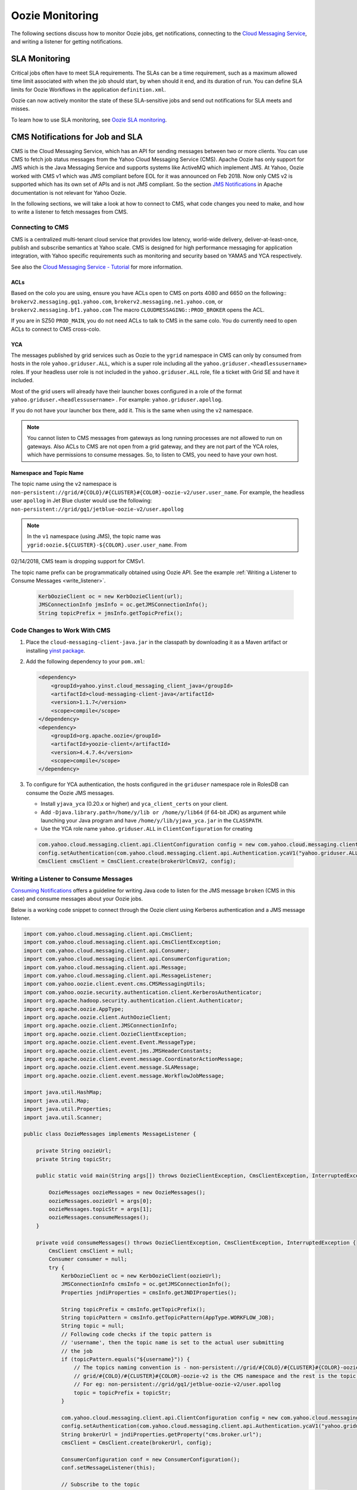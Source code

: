 Oozie Monitoring
================

.. 04/23/15: Rewrote.
.. 05/15/15: Edited.
.. 01/11/18: Edited for CMSv2


The following sections discuss how to monitor Oozie jobs, get notifications,
connecting to the `Cloud Messaging Service <http://developer.corp.yahoo.com/product/Cloud%20Messaging%20Service>`_, 
and writing a listener for getting notifications.

SLA Monitoring
--------------

Critical jobs often have to meet SLA requirements. The SLAs can 
be a time requirement, such as a maximum allowed time limit associated with when the 
job should start, by when should it end, and its duration of run. You can
define SLA limits for Oozie Workflows in the application ``definition.xml``.

Oozie can now actively monitor the state of these 
SLA-sensitive jobs and send out notifications for SLA meets and misses.

To learn how to use SLA monitoring, see `Oozie SLA monitoring <http://kryptonitered-oozie.red.ygrid.yahoo.com:4080/oozie/docs/DG_SLAMonitoring.html>`_.


CMS Notifications for Job and SLA
---------------------------------

CMS is the Cloud Messaging Service, which has an API
for sending messages between two or more clients. You can use CMS
to fetch job status messages from the Yahoo Cloud Messaging Service (CMS).
Apache Oozie has only support for JMS which is the Java Messaging Service and supports systems like ActiveMQ which implement JMS.
At Yahoo, Oozie worked with CMS v1 which was JMS compliant before EOL for it was announced on Feb 2018. Now only CMS v2 is
supported which has its own set of APIs and is not JMS compliant. So the section
`JMS Notifications <http://kryptonitered-oozie.red.ygrid.yahoo.com:4080/oozie/docs/DG_JMSNotifications.html>`_ in Apache
documentation is not relevant for Yahoo Oozie.


In the following sections, we will take a look at how to connect to CMS,
what code changes you need to make, and how to write a listener to fetch messages from CMS.


Connecting to CMS
~~~~~~~~~~~~~~~~~

CMS is a centralized multi-tenant cloud service that provides low latency, world-wide delivery,
deliver-at-least-once, publish and subscribe semantics at Yahoo scale.
CMS is designed for high performance messaging for application integration, with Yahoo specific
requirements such as monitoring and security  based on YAMAS and YCA respectively.

See also the `Cloud Messaging Service - Tutorial <https://docs.google.com/document/d/1og5FQXFJhucBFOLvlJE1S64A7_b5_413ToWaRaVu7a8/edit#heading=h.ijmxb7godl86>`_
for more information.

.. _connect_cms-acls:

ACLs
****

Based on the colo you are using, ensure you have ACLs open to 
CMS on ports 4080 and 6650 on the following:: ``brokerv2.messaging.gq1.yahoo.com``,
``brokerv2.messaging.ne1.yahoo.com``, or ``brokerv2.messaging.bf1.yahoo.com``
The macro ``CLOUDMESSAGING::PROD_BROKER`` opens the ACL.

If you are in SZ50 ``PROD_MAIN``, you do not need ACLs to talk to CMS in the same colo.
You do currently need to open ACLs to connect to CMS cross-colo.


YCA
****

The messages published by grid services such as Oozie to the ``ygrid`` namespace in CMS can 
only by consumed from hosts in the role ``yahoo.griduser.ALL``, which is a super role 
including all the ``yahoo.griduser.<headlessusername>`` roles. 
If your headless user role is not included in the ``yahoo.griduser.ALL`` role, 
file a ticket with Grid SE and have it included.

Most of the grid users will already have their launcher boxes configured in a role 
of the format ``yahoo.griduser.<headlessusername>`` . For example: ``yahoo.griduser.apollog``.

If you do not have your launcher box there, add it. This is the same when using the ``v2`` namespace.

.. note:: You cannot listen to CMS messages from gateways as long running processes are 
          not allowed to run on gateways. Also ACLs to CMS are not open from a grid gateway, 
          and they are not part of the YCA roles, which have permissions to consume messages. 
          So, to listen to CMS, you need to have your own host.

Namespace and Topic Name
************************

The topic name using the ``v2`` namespace is ``non-persistent://grid/#{COLO}/#{CLUSTER}#{COLOR}-oozie-v2/user.user_name``.
For example, the headless user ``apollog`` in Jet Blue cluster would use the following:
``non-persistent://grid/gq1/jetblue-oozie-v2/user.apollog``

.. note:: In the ``v1`` namespace (using JMS), the topic name was ``ygrid:oozie.${CLUSTER}-${COLOR}.user.user_name``. From
02/14/2018, CMS team is dropping support for CMSv1.

The topic name prefix can be programmatically obtained using Oozie API. See the example 
:ref:`Writing a Listener to Consume Messages <write_listener>`.
  
  .. code-block:: java 

     KerbOozieClient oc = new KerbOozieClient(url);
     JMSConnectionInfo jmsInfo = oc.getJMSConnectionInfo();
     String topicPrefix = jmsInfo.getTopicPrefix();


Code Changes to Work With CMS
~~~~~~~~~~~~~~~~~~~~~~~~~~~~~



#. Place the ``cloud-messaging-client-java.jar`` in the classpath by downloading it as a Maven artifact or
   installing `yinst package <https://dist.corp.yahoo.com/by-package/cloud_messaging_client_java/>`_.

#. Add the following dependency to your ``pom.xml``:

   .. code-block:: xml

        <dependency>
            <groupId>yahoo.yinst.cloud_messaging_client_java</groupId>
            <artifactId>cloud-messaging-client-java</artifactId>
            <version>1.1.7</version>
            <scope>compile</scope>
        </dependency>
        <dependency>
            <groupId>org.apache.oozie</groupId>
            <artifactId>yoozie-client</artifactId>
            <version>4.4.7.4</version>
            <scope>compile</scope>
        </dependency>


#. To configure for YCA authentication, the hosts configured in the ``griduser`` namespace 
   role in RolesDB can consume the Oozie JMS messages.

   - Install ``yjava_yca`` (0.20.x or higher) and ``yca_client_certs`` on your client.
   - Add ``-Djava.library.path=/home/y/lib or /home/y/lib64`` (if 64-bit JDK) as argument 
     while launching your Java program and have ``/home/y/lib/yjava_yca.jar`` in the ``CLASSPATH``.
   - Use the YCA role name ``yahoo.griduser.ALL`` in ``ClientConfiguration`` for creating

  .. code-block:: java

     com.yahoo.cloud.messaging.client.api.ClientConfiguration config = new com.yahoo.cloud.messaging.client.api.ClientConfiguration();
     config.setAuthentication(com.yahoo.cloud.messaging.client.api.Authentication.ycaV1("yahoo.griduser.ALL"));
     CmsClient cmsClient = CmsClient.create(brokerUrlCmsV2, config);



.. _write_listener:

Writing a Listener to Consume Messages
~~~~~~~~~~~~~~~~~~~~~~~~~~~~~~~~~~~~~~

`Consuming Notifications <http://oozie.apache.org/docs/4.0.0/DG_JMSNotifications.html#Consuming_Notifications>`_ 
offers a guideline for writing Java code to listen for the JMS message ``broken`` (CMS in this case) and 
consume messages about your Oozie jobs.

Below is a working code snippet to connect through the Oozie client 
using Kerberos authentication and a JMS message listener.

.. code-block:: java

    import com.yahoo.cloud.messaging.client.api.CmsClient;
    import com.yahoo.cloud.messaging.client.api.CmsClientException;
    import com.yahoo.cloud.messaging.client.api.Consumer;
    import com.yahoo.cloud.messaging.client.api.ConsumerConfiguration;
    import com.yahoo.cloud.messaging.client.api.Message;
    import com.yahoo.cloud.messaging.client.api.MessageListener;
    import com.yahoo.oozie.client.event.cms.CMSMessagingUtils;
    import com.yahoo.oozie.security.authentication.client.KerberosAuthenticator;
    import org.apache.hadoop.security.authentication.client.Authenticator;
    import org.apache.oozie.AppType;
    import org.apache.oozie.client.AuthOozieClient;
    import org.apache.oozie.client.JMSConnectionInfo;
    import org.apache.oozie.client.OozieClientException;
    import org.apache.oozie.client.event.Event.MessageType;
    import org.apache.oozie.client.event.jms.JMSHeaderConstants;
    import org.apache.oozie.client.event.message.CoordinatorActionMessage;
    import org.apache.oozie.client.event.message.SLAMessage;
    import org.apache.oozie.client.event.message.WorkflowJobMessage;

    import java.util.HashMap;
    import java.util.Map;
    import java.util.Properties;
    import java.util.Scanner;

    public class OozieMessages implements MessageListener {

        private String oozieUrl;
        private String topicStr;

        public static void main(String args[]) throws OozieClientException, CmsClientException, InterruptedException {

            OozieMessages oozieMessages = new OozieMessages();
            oozieMessages.oozieUrl = args[0];
            oozieMessages.topicStr = args[1];
            oozieMessages.consumeMessages();
        }

        private void consumeMessages() throws OozieClientException, CmsClientException, InterruptedException {
            CmsClient cmsClient = null;
            Consumer consumer = null;
            try {
                KerbOozieClient oc = new KerbOozieClient(oozieUrl);
                JMSConnectionInfo cmsInfo = oc.getJMSConnectionInfo();
                Properties jndiProperties = cmsInfo.getJNDIProperties();

                String topicPrefix = cmsInfo.getTopicPrefix();
                String topicPattern = cmsInfo.getTopicPattern(AppType.WORKFLOW_JOB);
                String topic = null;
                // Following code checks if the topic pattern is
                // 'username', then the topic name is set to the actual user submitting
                // the job
                if (topicPattern.equals("${username}")) {
                    // The topics naming convention is - non-persistent://grid/#{COLO}/#{CLUSTER}#{COLOR}-oozie-v2/user.<username> where
                    // grid/#{COLO}/#{CLUSTER}#{COLOR}-oozie-v2 is the CMS namespace and the rest is the topic name.
                    // For eg: non-persistent://grid/gq1/jetblue-oozie-v2/user.apollog
                    topic = topicPrefix + topicStr;
                }

                com.yahoo.cloud.messaging.client.api.ClientConfiguration config = new com.yahoo.cloud.messaging.client.api.ClientConfiguration();
                config.setAuthentication(com.yahoo.cloud.messaging.client.api.Authentication.ycaV1("yahoo.griduser.ALL"));
                String brokerUrl = jndiProperties.getProperty("cms.broker.url");
                cmsClient = CmsClient.create(brokerUrl, config);

                ConsumerConfiguration conf = new ConsumerConfiguration();
                conf.setMessageListener(this);

                // Subscribe to the topic
                consumer = cmsClient.subscribe(topic, "oozie-subscriber-yourheadlessusername", conf);
                System.out.println("*** Submit job now.....");
                Thread.sleep(120 * 1000);
                Scanner sc = new Scanner(System.in);
                System.out.println("*** Type 'exit' to stop listener....");
                while (true) {
                    if (sc.nextLine().equalsIgnoreCase("exit")) {
                        System.exit(0);
                    }
                }
            }
            catch (Exception e) {
                e.printStackTrace(System.err);
                throw e;
            }
            finally {
                if (consumer != null) {
                    consumer.close();
                }
                if (cmsClient != null) {
                    cmsClient.close();
                }
            }

        }

        @Override
        public void received(Consumer consumer, Message message) {
            try {
                if (message.getProperty(JMSHeaderConstants.MESSAGE_TYPE).equals(MessageType.SLA.name())) {
                    SLAMessage slaMessage = CMSMessagingUtils.getEventMessage(message);
                    System.out.println("*** [Message]: " + slaMessage.getSLAStatus());
                }
                else if (message.getProperty(JMSHeaderConstants.APP_TYPE).equals(AppType.WORKFLOW_JOB.name())) {
                    WorkflowJobMessage wfJobMessage = CMSMessagingUtils.getEventMessage(message);
                    System.out.println("*** [Message]: " + wfJobMessage.getEventStatus());
                }
                else if (message.getProperty(JMSHeaderConstants.APP_TYPE).equals(AppType.COORDINATOR_ACTION.name())) {
                    CoordinatorActionMessage caActionMsg = CMSMessagingUtils.getEventMessage(message);
                    System.out.println("*** [Message]: " + caActionMsg.getEventStatus());
                }
            }
            catch (Exception e) {
                e.printStackTrace(System.err);
            }

        }

        static class KerbOozieClient extends AuthOozieClient {

            public KerbOozieClient(String oozieUrl) {
                super(oozieUrl, "KERBEROS");
            }

            @Override
            protected Map<String, Class<? extends Authenticator>> getAuthenticators() {
                Map<String, Class<? extends Authenticator>> authClasses = new HashMap<String, Class<? extends Authenticator>>();
                authClasses.put("KERBEROS", KerberosAuthenticator.class);
                return authClasses;
            }
        }
    }


Run the Listener

    .. code-block:: bash

        java -cp <<jar containing OozieMessages class>>:/home/y/lib/jars/cloud-messaging-client-java.jar:/home/y/lib/jars/yjava_yca
        .jar:/home/y/var/yoozieclient/lib/*  OozieMessages https://jetblue-oozie.blue.ygrid.yahoo.com:4443/oozie/ apollog


Troubleshooting
~~~~~~~~~~~~~~~

Unauthorized exception on subscribe
***********************************

    .. code-block:: java

        java.lang.IllegalStateException: com.yahoo.cloud.messaging.client.api.CmsClientException: org.apache.pulsar.client.api.PulsarClientException: HTTP get request failed: Unauthorized
            at com.yahoo.slingstone.event.pipeline.storm.spout.BasicLESSpout.initCMSV2(BasicLESSpout.java:196)
            at com.yahoo.slingstone.event.pipeline.storm.spout.BasicLESSpout.open(BasicLESSpout.java:140)
            at com.yahoo.slingstone.event.pipeline.storm.spout.GMPLESSpout.open(GMPLESSpout.java:33)
            at com.yahoo.slingstone.event.pipeline.batch.CommonSpout.open(CommonSpout.java:45)
            at backtype.storm.daemon.executor$fn__7093$fn__7108.invoke(executor.clj:584)
            at backtype.storm.util$async_loop$fn__551.invoke(util.clj:488)
            at clojure.lang.AFn.run(AFn.java:22)
            at java.lang.Thread.run(Thread.java:745)
        Caused by: com.yahoo.cloud.messaging.client.api.CmsClientException: org.apache.pulsar.client.api.PulsarClientException: HTTP get request failed: Unauthorized
            at com.yahoo.cloud.messaging.client.impl.CmsClientImpl.subscribe(CmsClientImpl.java:104)

Please make sure your role is of the format ``yahoo.griduser.<headlessusername>`` .


